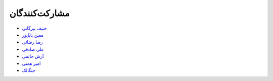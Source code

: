 مشارکت‌کنندگان
----------------

- `حنیف بیرگانی <https://github.com/hanifbirgani>`_

- `معین باباپور <https://github.com/smoeinbbp>`_

- `رضا رضائی <https://github.com/rezarezaeedev>`_

- `علی صادقی <https://github.com/bigsbug>`_

- `آرش حاتمی <https://github.com/hatamiarash7>`_

- `امیر همتی <https://github.com/hemmatt>`_

- `جنگالک <https://github.com/Gnkalk>`_

.. - `Your Name <https://github.com/YourGithubUsername>`_